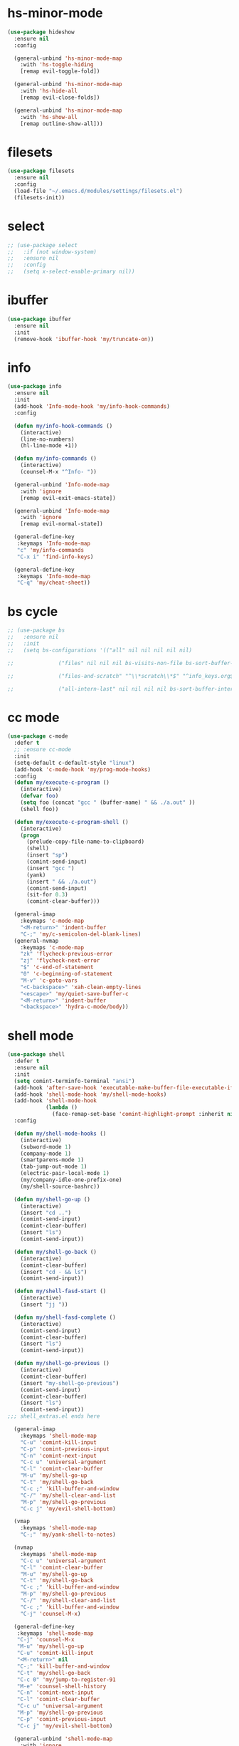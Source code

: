 #+PROPERTY: header-args :tangle yes

* hs-minor-mode
#+BEGIN_SRC emacs-lisp
(use-package hideshow
  :ensure nil
  :config

  (general-unbind 'hs-minor-mode-map
    :with 'hs-toggle-hiding
    [remap evil-toggle-fold])

  (general-unbind 'hs-minor-mode-map
    :with 'hs-hide-all
    [remap evil-close-folds])

  (general-unbind 'hs-minor-mode-map
    :with 'hs-show-all
    [remap outline-show-all]))
    #+END_SRC
* filesets
#+BEGIN_SRC emacs-lisp
(use-package filesets
  :ensure nil
  :config
  (load-file "~/.emacs.d/modules/settings/filesets.el")
  (filesets-init))
#+END_SRC

* select
#+BEGIN_SRC emacs-lisp
;; (use-package select
;;   :if (not window-system)
;;   :ensure nil
;;   :config
;;   (setq x-select-enable-primary nil))
#+END_SRC
* ibuffer
#+BEGIN_SRC emacs-lisp
(use-package ibuffer
  :ensure nil
  :init
  (remove-hook 'ibuffer-hook 'my/truncate-on))
#+END_SRC
* info
#+BEGIN_SRC emacs-lisp
(use-package info
  :ensure nil
  :init
  (add-hook 'Info-mode-hook 'my/info-hook-commands)
  :config

  (defun my/info-hook-commands ()
    (interactive)
    (line-no-numbers)
    (hl-line-mode +1))

  (defun my/info-commands ()
    (interactive)
    (counsel-M-x "^Info- "))

  (general-unbind 'Info-mode-map
    :with 'ignore
    [remap evil-exit-emacs-state])

  (general-unbind 'Info-mode-map
    :with 'ignore
    [remap evil-normal-state])

  (general-define-key
   :keymaps 'Info-mode-map
   "c" 'my/info-commands
   "C-x i" 'find-info-keys)

  (general-define-key
   :keymaps 'Info-mode-map
   "C-q" 'my/cheat-sheet))
#+END_SRC

* bs cycle
#+BEGIN_SRC emacs-lisp
;; (use-package bs
;;   :ensure nil
;;   :init
;;   (setq bs-configurations '(("all" nil nil nil nil nil)

;; 			    ("files" nil nil nil bs-visits-non-file bs-sort-buffer-interns-are-last)

;; 			    ("files-and-scratch" "^\\*scratch\\*$" "^info_keys.org$" nil bs-visits-non-file bs-sort-buffer-interns-are-last)

;; 			    ("all-intern-last" nil nil nil nil bs-sort-buffer-interns-are-last))))
#+END_SRC
* cc mode
#+BEGIN_SRC emacs-lisp
(use-package c-mode
  :defer t
  ;; :ensure cc-mode
  :init
  (setq-default c-default-style "linux")
  (add-hook 'c-mode-hook 'my/prog-mode-hooks)
  :config
  (defun my/execute-c-program ()
    (interactive)
    (defvar foo)
    (setq foo (concat "gcc " (buffer-name) " && ./a.out" ))
    (shell foo))

  (defun my/execute-c-program-shell ()
    (interactive)
    (progn
      (prelude-copy-file-name-to-clipboard)
      (shell)
      (insert "sp")
      (comint-send-input)
      (insert "gcc ")
      (yank)
      (insert " && ./a.out")
      (comint-send-input)
      (sit-for 0.3)
      (comint-clear-buffer)))

  (general-imap
    :keymaps 'c-mode-map
    "<M-return>" 'indent-buffer
    "C-;" 'my/c-semicolon-del-blank-lines)
  (general-nvmap
    :keymaps 'c-mode-map
    "zk" 'flycheck-previous-error
    "zj" 'flycheck-next-error
    "$" 'c-end-of-statement
    "0" 'c-beginning-of-statement
    "M-v" 'c-goto-vars
    "<C-backspace>" 'xah-clean-empty-lines
    "<escape>" 'my/quiet-save-buffer-c
    "<M-return>" 'indent-buffer
    "<backspace>" 'hydra-c-mode/body))
#+END_SRC
* shell mode
#+BEGIN_SRC emacs-lisp
(use-package shell
  :defer t
  :ensure nil
  :init
  (setq comint-terminfo-terminal "ansi")
  (add-hook 'after-save-hook 'executable-make-buffer-file-executable-if-script-p)
  (add-hook 'shell-mode-hook 'my/shell-mode-hooks)
  (add-hook 'shell-mode-hook
            (lambda ()
              (face-remap-set-base 'comint-highlight-prompt :inherit nil)))
  :config

  (defun my/shell-mode-hooks ()
    (interactive)
    (subword-mode 1)
    (company-mode 1)
    (smartparens-mode 1)
    (tab-jump-out-mode 1)
    (electric-pair-local-mode 1)
    (my/company-idle-one-prefix-one)
    (my/shell-source-bashrc))

  (defun my/shell-go-up ()
    (interactive)
    (insert "cd ..")
    (comint-send-input)
    (comint-clear-buffer)
    (insert "ls")
    (comint-send-input))

  (defun my/shell-go-back ()
    (interactive)
    (comint-clear-buffer)
    (insert "cd - && ls")
    (comint-send-input))

  (defun my/shell-fasd-start ()
    (interactive)
    (insert "jj "))

  (defun my/shell-fasd-complete ()
    (interactive)
    (comint-send-input)
    (comint-clear-buffer)
    (insert "ls")
    (comint-send-input))

  (defun my/shell-go-previous ()
    (interactive)
    (comint-clear-buffer)
    (insert "my-shell-go-previous")
    (comint-send-input)
    (comint-clear-buffer)
    (insert "ls")
    (comint-send-input))
;;; shell_extras.el ends here

  (general-imap
    :keymaps 'shell-mode-map
    "C-u" 'comint-kill-input
    "C-p" 'comint-previous-input
    "C-n" 'comint-next-input
    "C-c u" 'universal-argument
    "C-l" 'comint-clear-buffer
    "M-u" 'my/shell-go-up
    "C-t" 'my/shell-go-back
    "C-c ;" 'kill-buffer-and-window
    "C-/" 'my/shell-clear-and-list
    "M-p" 'my/shell-go-previous
    "C-c j" 'my/evil-shell-bottom)

  (vmap
    :keymaps 'shell-mode-map
    "C-;" 'my/yank-shell-to-notes)

  (nvmap
    :keymaps 'shell-mode-map
    "C-c u" 'universal-argument
    "C-l" 'comint-clear-buffer
    "M-u" 'my/shell-go-up
    "C-t" 'my/shell-go-back
    "C-c ;" 'kill-buffer-and-window
    "M-p" 'my/shell-go-previous
    "C-/" 'my/shell-clear-and-list
    "C-c ;" 'kill-buffer-and-window
    "C-j" 'counsel-M-x)

  (general-define-key
   :keymaps 'shell-mode-map
   "C-j" 'counsel-M-x
   "M-u" 'my/shell-go-up
   "C-u" 'comint-kill-input
   "<M-return>" nil
   "C-;" 'kill-buffer-and-window
   "C-t" 'my/shell-go-back
   "C-c 0" 'my/jump-to-register-91
   "M-e" 'counsel-shell-history
   "C-n" 'comint-next-input
   "C-l" 'comint-clear-buffer
   "C-c u" 'universal-argument
   "M-p" 'my/shell-go-previous
   "C-p" 'comint-previous-input
   "C-c j" 'my/evil-shell-bottom)

  (general-unbind 'shell-mode-map
    :with 'ignore
    [remap my/quiet-save-buffer])

  (general-unbind 'shell-mode-map
    :with nil
    [remap hydra-text-main/body])

  (defun my/shell-resync ()
    (interactive)
    (comint-kill-whole-line 1)
    (shell-resync-dirs)
    (comint-clear-buffer)
    (insert "ls")
    (comint-send-input))

  (defun my/shell-list ()
    (interactive)
    (insert "ls")
    (comint-send-input))

  (defun my/shell-clear-and-list ()
    (interactive)
    (comint-clear-buffer)
    (insert "ls")
    (comint-send-input))

  (defun my/shell-source-bashrc ()
    (interactive)
    (insert "source ~/.bashrc")
    (comint-send-input)
    (comint-clear-buffer))
  )
#+END_SRC
* eshell
#+BEGIN_SRC emacs-lisp
(use-package eshell
  :defer t
  :ensure nil
  :init
  (setq eshell-banner-message "")
  (setq comint-terminfo-terminal "ansi")
  (add-hook 'eshell-mode-hook 'my/load-eshell-keybindings)
  (defun my/load-eshell-keybindings ()
    (interactive)
    (load-file "~/.emacs.d/lisp/functions/eshell_keybindings.el")))
#+END_SRC
* calc
#+BEGIN_SRC emacs-lisp
(use-package calc
:defer t
  :ensure nil
  :config

  (general-vmap
    :keymaps 'override
    "<XF86Calculator>" 'my/calc-region
    "X" 'my/calc-region)

  (general-nmap
    :keymaps 'override
    "C-c p" 'quick-calc
    "<XF86Calculator>" 'quick-calc)

  (general-nvmap
    :keymaps 'calc-mode-map
    "C-l" 'calc-reset
    "<escape>" 'calc-quit))
#+END_SRC
* compilation-mode
#+BEGIN_SRC emacs-lisp
(use-package compilation-mode
  :defer t
  :ensure nil
  :config
  (general-unbind 'compilation-mode-map
    :with 'ignore
    [remap my/quiet-save-buffer]))
#+END_SRC
* conf-mode
#+BEGIN_SRC emacs-lisp
(use-package conf-mode
  :defer t
  :ensure nil
  :init
  (add-hook 'conf-space-mode-hook 'my/conf-hooks)
  :config
  (defun my/conf-hooks ()
    (interactive)
    (line-numbers)
    (subword-mode 1)
    (company-mode 1)
    (flycheck-mode 1)
    (smartparens-mode 1)
    (tab-jump-out-mode 1)
    (electric-operator-mode 1)
    (electric-pair-local-mode 1)
    (highlight-numbers-mode 1)
    (highlight-operators-mode 1)
    (highlight-indent-guides-mode 1)
    (subword-mode 1)
    (tab-jump-out-mode 1))

  (electric-pair-local-mode 1)
  (general-define-key
   :keymaps 'conf-mode-map
   "M-p" 'my/paragraph-backwards
   "M-n" 'my/paragraph-forward))
#+END_SRC

* with-editor
#+BEGIN_SRC emacs-lisp
(use-package with-editor
  :defer t
  :ensure nil
  :config
  (general-define-key
   :keymaps 'with-editor-mode-map
   "<C-return>" 'with-editor-finish
   "<M-return>" 'with-editor-cancel))
#+END_SRC
* desktop
#+BEGIN_SRC emacs-lisp
;; (use-package desktop
;;   :ensure nil
;;   :init
;;   (setq desktop-load-locked-desktop nil)
;;   (setq desktop-save t)
;;   (setq desktop-dirname "~/.emacs.d/var/desktop")
;;   (setq desktop-auto-save-timeout 30)
;;   :config
;;   (desktop-save-mode t))
#+END_SRC
* text
#+BEGIN_SRC emacs-lisp
(use-package text-mode
  :init
  (add-hook 'text-mode-hook 'my/text-hooks)
  (defun my/text-hooks ()
    (interactive)
    (subword-mode 1)
    (tab-jump-out-mode 1)
    (olivetti-mode +1))

  :ensure nil
  :config

(defun my/paragraph-backwards ()
  (interactive)
  (previous-line)
  (backward-paragraph)
  (forward-line)
  (back-to-indentation))

(defun my/paragraph-forward ()
  (interactive)
  (forward-paragraph)
  (forward-line)
  (back-to-indentation))

  (defun my/enable-auto-agg-fill ()
    (interactive)
    (auto-fill-mode +1)
    (aggressive-fill-paragraph-mode +1)
    (message " both fills enabled"))

  (defun my/disable-auto-agg-fill ()
    (interactive)
    (auto-fill-mode -1)
    (aggressive-fill-paragraph-mode -1)
    (message " both fills disabled"))

  (defun my/prose-brasileiro ()
    (interactive)
    (flyspell-mode 1)
    (ispell-change-dictionary "brasileiro")
    (auto-capitalize-mode 1)
    (tab-jump-out-mode 1)
    (electric-operator-mode 1)
    (wc-mode 1)
    (pabbrev-mode 1))

  (defun prose-enable ()
    (interactive)
    (flyspell-mode 1)
    (olivetti-mode +1)
    (auto-capitalize-mode 1)
    (tab-jump-out-mode 1)
    (electric-operator-mode 1)
    (wc-mode 1)
    (pabbrev-mode 1)
    (message "prose on"))

  (defun my/ispell-dict-options ()
    (interactive)
    (counsel-M-x "^my/ispell-ask-dict "))

  (defun my/ispell-ask-dict-br ()
    (interactive)
    (ispell-change-dictionary "brasileiro"))

  (defun my/ispell-ask-dict-en ()
    (interactive)
    (ispell-change-dictionary "american"))

  (general-nvmap
    :keymaps 'text-mode-map
    ;; "ç" 'flyspell-goto-next-error
    ;; "C-ç" 'ispell-word
    "RET" 'hydra-spell/body)
  (general-define-key
   :keymaps 'text-mode-map
   "C-c C-k" 'pdf-annot-edit-contents-abort
   "M-p" 'my/paragraph-backwards
   "M-n" 'my/paragraph-forward))
#+END_SRC

* custom
#+BEGIN_SRC emacs-lisp
(use-package Custom-mode
  :defer t
  :ensure nil
  :config
  (general-nvmap
    :keymaps 'custom-mode-map
    "q" 'Custom-buffer-done)
  (general-nvmap
    :keymaps 'custom-mode-map
    "C-j" 'counsel-M-x
    "M-p" 'my/paragraph-backwards
    "M-n" 'my/paragraph-forward)
  (general-define-key
   :keymaps 'custom-mode-map
   "C-j" 'counsel-M-x
   "M-p" 'my/paragraph-backwards
   "M-n" 'my/paragraph-forward))
#+END_SRC

* hippie-exp
#+BEGIN_SRC emacs-lisp
(use-package hippie-exp
:defer t
  :ensure nil
  :config
  (general-imap
    "M-/" 'hippie-expand))
#+END_SRC
* term
#+BEGIN_SRC emacs-lisp
(use-package term
  :defer t
  :init
  (defun my/term-mode-hooks ()
    (interactive)
    (subword-mode 1)
    (dimmer-mode 1)
    (smartparens-mode 1)
    (tab-jump-out-mode 1)
    (electric-pair-local-mode 1))

  (add-hook 'term-mode-hook 'my/term-mode-hooks)
  (setq comint-terminfo-terminal "ansi")
  :defer t
  :ensure nil
  :config
  (general-unbind 'term-mode-map
    :with 'ignore
    [remap my/quiet-save-buffer]
    [remap evil-emacs-state])

  (general-unbind 'term-raw-map
    :with 'term-send-raw
    [remap delete-backward-char]
    [remap evil-delete-backward-word]
    [remap delete-backward-word]
    [remap evil-paste-from-register]
    [remap backward-kill-word])

  (general-define-key
   :keymaps 'term-mode-map
   "C-j" 'counsel-M-x
   "C-l" 'term-send-raw
   "C-;" 'kill-buffer-and-window
   "C-p" 'term-send-raw
   "C-n" 'term-send-raw
   "C-a" 'term-send-raw
   "C-e" 'term-send-raw
   "C-k" 'kill-visual-line
   "C-u" 'term-send-raw
   "C-w" 'term-send-raw)

  (general-imap
    :keymaps 'term-mode-map
    "C-l" 'term-send-raw
    "C-;" 'kill-buffer-and-window
    "C-p" 'term-send-raw
    "C-n" 'term-send-raw
    "C-a" 'term-send-raw
    "C-e" 'term-send-raw
    "C-k" 'kill-visual-line
    "C-u" 'term-send-raw
    "C-w" 'term-send-raw)

  (general-nvmap
    :keymaps 'term-mode-map
    "C-j" 'counsel-M-x
    "C-l" 'term-send-raw
    "C-p" 'term-send-raw
    "C-n" 'term-send-raw
    "C-;" 'kill-buffer-and-window
    "C-u" 'term-send-raw
    "C-w" 'term-send-raw)

  (general-imap
    :keymaps 'term-raw-map
    "C-;" 'kill-buffer-and-window
    "M-r" nil))
#+END_SRC
* abbrev
#+BEGIN_SRC emacs-lisp
(use-package abbrev
  :defer t
  :ensure nil
  :config
  (defun abbrev-edit-save-close ()
    (interactive)
    (abbrev-edit-save-buffer)
    (my/kill-this-buffer))
  (setq-default abbrev-mode t)
  (setq save-abbrevs 'silently)
  ;; (setq abbrev-file-name "~/.emacs.d/etc/abbrev_defs")
  (general-define-key
   :keymaps 'edit-abbrevs-map
   "<C-return>" 'abbrev-edit-save-close)
  (general-nvmap
    :keymaps 'edit-abbrevs-mode-map
    [escape] 'abbrev-edit-save-buffer
    "q" 'my/kill-this-buffer))
#+END_SRC
* prog mode
#+BEGIN_SRC emacs-lisp
(use-package prog-mode
  :defer t
  :ensure nil
  :init
  (add-to-list 'auto-mode-alist '("\\prog\\'" . prog-mode))
  (add-hook 'prog-mode-hook 'my/prog-mode-hooks)
  :config
  ;; (yas-reload-all)
  (defun my/prog-mode-hooks ()
    (interactive)
    (company-mode 1)
    (electric-pair-local-mode 1)
    (smartparens-mode 1)
    (tab-jump-out-mode 1)
    (hs-minor-mode 1)
    (hl-line-mode 1)
    ;; (yas-minor-mode)
    (highlight-indent-guides-mode 1))

  ;; (setq comment-auto-fill-only-comments t)

  (general-imap
    :keymaps 'prog-mode-map
    "<M-return>" 'indent-buffer)

  (general-nvmap
    :keymaps 'prog-mode-map
    "<backspace>" 'my/org-src-exit
    "<tab>" 'hs-toggle-hiding
    "RET" 'hydra-prog-mode/body)

  (general-nmap
    :keymaps 'prog-mode-map
    "M-p" 'my/paragraph-backwards
    "M-n" 'my/paragraph-forward)

  (general-define-key
   :keymaps 'prog-mode-map
   "C-c y" 'my/company-show-options
   "<C-return>" 'hydra-prog-mode/body
   "<M-return>" 'indent-buffer)

  (general-define-key
   :keymaps 'prog-mode-map
   "C-=" 'string-inflection-all-cycle
   "<C-return>" 'hydra-prog-mode/body
   "<M-return>" 'indent-buffer))
#+END_SRC

* help
#+BEGIN_SRC emacs-lisp
(use-package help-mode
  :defer t
  :ensure nil
  :init
  (add-hook 'help-mode-hook 'line-numbers-absolute)
  (add-hook 'help-mode-hook 'hl-line-mode)
  :config

  (setq help-window-select t)

  (general-nmap
    :keymaps 'help-mode-map
    "<escape>" 'evil-ex-nohighlight)
  (general-nvmap
    :keymaps 'help-mode-map
    "M-p" 'my/paragraph-backwards
    "M-n" 'my/paragraph-forward
    "gs" 'evil-ex-nohighlight)
  (general-nmap
    :keymaps 'help-mode-map
    "<escape>" 'evil-ex-nohighlight)
  (general-define-key
   :keymaps 'help-mode-map
   "M-p" 'my/paragraph-backwards
   "M-n" 'my/paragraph-forward
   "gs" 'evil-ex-nohighlight))
#+END_SRC
* man
#+BEGIN_SRC emacs-lisp
(use-package man
  :defer t
  :ensure nil
  :init
  (add-hook 'Man-mode-hook 'my/man-internal)

  (defun my/man-internal ()
    (interactive)
    (other-window -1)
    (delete-other-windows))

  :config
  (set-face-attribute 'Man-overstrike nil :inherit 'bold :foreground "orange red")
  (set-face-attribute 'Man-underline nil :inherit 'underline :foreground "forest green")

  (general-nvmap
    :keymaps 'Man-mode-map
    "q" 'Man-kill
    "RET" 'my/push-button
    "C-n" 'my/Man-next-section
    "M-n" 'my/paragraph-forward
    "M-p" 'my/paragraph-backwards
    "C-p" 'my/Man-previous-section
    "C-c RET" 'Man-follow-manual-reference)

  (general-define-key
   :keymaps 'Man-mode-map
   "<f9>" 'Man-kill
   "q" 'Man-kill)

  (general-unbind 'Man-mode-map
    :with 'counsel-M-x
    [remap Man-next-section])

  (general-unbind 'Man-mode-map
    :with 'my/push-button
    [remap push-button])

  (general-unbind 'Man-mode-map
    :with 'evil-ex-nohighlight
    [remap my/quiet-save-buffer])

  (general-unbind 'Man-mode-map
    :with 'ignore
    [remap evil-insert]))
#+END_SRC
* misc
** scroll-bar
#+BEGIN_SRC emacs-lisp
(use-package scroll-bar
  :defer t
  :ensure nil
  :config
  (horizontal-scroll-bar-mode -1)
  (scroll-bar-mode -1))
#+END_SRC
** tool-bar
#+BEGIN_SRC emacs-lisp
(use-package tool-bar
  :ensure nil
  :config
  (setq tool-bar-mode nil)
  (tool-bar-mode -1))
#+END_SRC
** eldoc
#+BEGIN_SRC emacs-lisp
(use-package eldoc
  :defer t
  :ensure nil
  :config
  (global-eldoc-mode -1))
#+END_SRC
** show-paren-mode
#+BEGIN_SRC emacs-lisp
(use-package paren
  :defer t
  :ensure nil
  :config
  (custom-set-faces '(show-paren-match ((t(
					   :background "#292929"
					   :foreground "dark orange"
					   :inverse-video nil
					   :underline nil
					   :slant normal
					   :weight bold)))))
  (show-paren-mode 1))
#+END_SRC

** blink-cursor-mode
#+BEGIN_SRC emacs-lisp
(use-package frame
  :defer t
  :ensure nil
  :config
  (blink-cursor-mode 0))
#+END_SRC
** autorevert
#+BEGIN_SRC emacs-lisp
(use-package autorevert
  :defer t
  :ensure nil
  :config
  ;;;; Because of Doom Modeline
  ;;;;  https://github.com/seagle0128/doom-modeline
  (setq auto-revert-check-vc-info t)
  (global-auto-revert-mode 1))
#+END_SRC

** mouse
#+BEGIN_SRC emacs-lisp
(use-package mouse
  :defer t
  :ensure nil
  :config
  (setq mouse-yank-at-point t))
#+END_SRC
** paragraphs
#+BEGIN_SRC emacs-lisp
;; (use-package paragraphs
;;   :defer t
;;   :ensure nil
;;   :config
;;   (setq sentence-end-double-space nil)
;;   (setq sentence-end nil))
  (setq sentence-end-double-space nil)
  (setq sentence-end nil)
#+END_SRC
** hl-line
#+BEGIN_SRC emacs-lisp
;; (use-package hl-line
;;   :defer t
;;   :ensure nil
;;   :config
;;   (global-hl-line-mode nil))
#+END_SRC

** warnings
#+BEGIN_SRC emacs-lisp
(use-package warning
  :defer t
  :ensure nil
  :config
  (setq warning-minimum-level :emergency))
#+END_SRC
** custom
#+BEGIN_SRC emacs-lisp
(use-package custom
  :defer t
  :ensure nil
  :config
  (setq custom-safe-themes t))
#+END_SRC
** comint
#+BEGIN_SRC emacs-lisp
(use-package comint
  :defer t
  :ensure nil
  :config
  (setq comint-prompt-read-only t))
#+END_SRC
** sh-script
#+BEGIN_SRC emacs-lisp
(use-package sh-script
  :defer t
  :ensure nil
  :init
  (add-hook 'sh-mode-hook 'my/sh-mode-hooks)
  :config

  ;; (defun my/sh-mode-hooks ()
  ;;   (interactive)
  ;;   (line-numbers)
  ;;   (subword-mode 1)
  ;;   (company-mode 1)
  ;;   (smartparens-mode 1)
  ;;   (tab-jump-out-mode 1)
  ;;   (flycheck-mode 1)
  ;;   (electric-pair-local-mode 1)
  ;;   (yas-minor-mode 1)
  ;;   (highlight-indent-guides-mode 1)
  ;;   (aggressive-indent-mode 1)
  ;;   (beacon-mode 1)
  ;;   (my/company-idle-one-prefix-one)
  ;;   (message " my sh-mode on"))

  (defun my/sh-mode-hooks ()
    (interactive)
    (evil-swap-keys-swap-double-single-quotes)
    (my/company-idle-one-prefix-one-quiet))

  (add-to-list 'auto-mode-alist '("\\.inputrc\\'" . sh-mode))
  (add-to-list 'auto-mode-alist '("\\.bash_aliases\\'" . sh-mode)))
#+END_SRC

** files
#+BEGIN_SRC emacs-lisp
(use-package files
  :defer t
  :ensure nil
  :init
  (add-hook 'before-save-hook  'force-backup-of-buffer)
  :config
  (setq save-silently t)
  (setq delete-old-versions -1)
  ;; (add-to-list 'find-file-hook 'line-numbers-absolute)
  ;; (add-to-list 'find-file-hook 'olivetti-mode)

  (setq version-control t	        ;; Use version numbers for backups
        kept-new-versions 16		;; Number of newest versions to keep
        kept-old-versions 2		;; Number of oldest versions to keep
        delete-old-versions t		;; Do not aks to delete excess backup versions
        backup-by-copying-when-linked t	;; Copy linked files, don't rename.
        backup-directory-alist
        '(("." . "~/.emacs.d/.backups"))

        vc-make-backup-files t
        auto-save-visited-mode t
        auto-save-file-name-transforms `((".*" "~/.emacs.d/.auto-save-list/" t))
        auto-save-default t)

  (defun force-backup-of-buffer ()
    (let ((buffer-backed-up nil))
      (backup-buffer)))

  (setq large-file-warning-threshold nil)
  (setq buffer-save-without-query t)
  (setq find-file-suppress-same-file-warnings t)
  )
#+END_SRC

** bookmark
#+BEGIN_SRC emacs-lisp
(use-package files
  :defer t
  :ensure nil
  :config
  (setq bookmark-save-flag 1))
#+END_SRC
** vc-mode
#+BEGIN_SRC emacs-lisp
(use-package vc-mode
  :defer nil
  :ensure nil
  :config
  (setq vc-follow-symlinks t))
#+END_SRC
** register
#+BEGIN_SRC emacs-lisp
(use-package register
  :defer t
  :ensure nil
  :config
(setq register-preview-delay 0.15))
#+END_SRC
** doc-view
#+BEGIN_SRC emacs-lisp
(use-package doc-view
  :defer t
  :ensure nil
  :config
  (setq doc-view-continuous t))
#+END_SRC
** loaddefs
#+BEGIN_SRC emacs-lisp
(use-package loaddefs
  :defer t
  :ensure nil
  :config
  (setq browse-url-generic-program "google-chrome-stable")
  (setq browse-url-browser-function 'browse-url-generic))
#+END_SRC
* recentf
#+BEGIN_SRC emacs-lisp
(use-package recentf
  :defer t
  :ensure nil
  :config
  (recentf-mode 1))
#+END_SRC
* time-date
#+BEGIN_SRC emacs-lisp
(use-package time-date
  :defer t
  :ensure nil
  :config
  ;;  measure time
  ;;  https://stackoverflow.com/q/23622296

  (defmacro measure-time (&rest body)
    "Measure the time it takes to evaluate BODY."
    `(let ((time (current-time)))
       ,@body
       (message "%.06f" (float-time (time-since time))))))
#+END_SRC

* simple
#+BEGIN_SRC emacs-lisp
(use-package simple
  :ensure nil
  :init
  (add-to-list 'auto-mode-alist '("\\fund\\'" . fundamental-mode))
  :config
  (setq use-dialog-box nil)
  (defalias 'evil 'evil-mode)
  (defalias 'par 'package-delete)
  (defalias 'pai 'package-install)
  (defalias 'cug 'customize-group)
  (defalias 'path 'prelude-copy-file-name-to-clipboard)
  (defalias 'org 'org-mode)
  ;;;; WINDOWS ;;;;
  (setq window-resize-pixelwise t)
  ;; Alternates between the current and the previous buffer.
  (defun last-buffer ()
    "Switch to previously open buffer."
    (interactive)
    (switch-to-buffer (other-buffer (current-buffer) 1)))

  (add-hook 'after-change-major-mode-hook 'line-numbers)
  (fset 'yes-or-no-p 'y-or-n-p)

  (setq-default fringe-indicator-alist (assq-delete-all 'truncation fringe-indicator-alist))
  (setq kill-buffer-query-functions (delq 'process-kill-buffer-query-function kill-buffer-query-functions))

  (setq-default fill-column 79)
  (setq-default display-line-numbers nil)

  (defun my/eval-buffer ()
    (interactive)
    (save-excursion
      (my/save-all)
      (indent-buffer)
      (eval-buffer)
      (message " buffer evaluated")))

  (defun my/eval-buffer-no-save ()
    (interactive)
    (save-excursion
      (indent-buffer)
      (eval-buffer)
      (message " buffer evaluated")))

  (defun my/move-file-to-trash ()
    (interactive)
    (move-file-to-trash (buffer-name))
    (kill-buffer)
    (delete-window))

  (defun my/move-file-to-trash-close-ws ()
    (interactive)
    (move-file-to-trash (buffer-name))
    (kill-buffer)
    (eyebrowse-close-window-config))

  (defun delete-file-and-buffer ()
    (interactive)
    (let ((filename (buffer-file-name)))
      (when filename
        (if (vc-backend filename)
            (vc-delete-file filename)
          (progn
            (delete-file filename)
            (message "Deleted file %s" filename)
            (kill-buffer))))))

  (defun show-fill-column ()
    (interactive)
    (describe-variable 'fill-column))

  (defun show-major-mode ()
    (interactive)
    (describe-variable 'major-mode))

  (setq truncate-lines t)
  (setq-default truncate-lines t)
  (setq save-interprogram-paste-before-kill nil)
  (setq backward-delete-char-untabify-method 'hungry)

  (general-unbind 'special-mode-map
    :with 'ignore
    [remap my/quiet-save-buffer])

  (general-define-key
   :keymaps 'messages-buffer-mode-map
   "M-d" 'ivy-switch-buffer)

  (defun my/load-user-init-file ()
    (interactive)
    (load-file user-init-file))

  (general-unbind 'messages-buffer-mode-map
    :with 'ignore
    [remap my/quiet-save-buffer])
  (setq-default indent-tabs-mode nil)
  (global-visual-line-mode t))

(use-package server
  :ensure nil
  :config
  (defun show-server ()
    (interactive)
    (describe-variable 'server-name)))
#+END_SRC

* eval
#+BEGIN_SRC emacs-lisp
(use-package eval
  :defer t
  :ensure nil
  :config
  (setq debug-on-error nil))
#+END_SRC

* dispnew
#+BEGIN_SRC emacs-lisp
(use-package dispnew
:defer t
:ensure nil
:config
(setq visible-bell nil))
#+END_SRC

* xisp
#+BEGIN_SRC emacs-lisp
(use-package xisp
  :defer t
  :ensure nil
  :config
(setq scroll-step 0)
(setq scroll-conservatively 0)

(defun my/scroll-conservatively-five ()
  (interactive)
  (setq scroll-conservatively 5)
  (message " scroll-conservatively 5"))

(defun my/scroll-conservatively-zero ()
  (interactive)
  (setq scroll-conservatively 0)
  (message " scroll-conservatively 0"))

(defun my/scroll-conservatively-ten ()
  (interactive)
  (setq scroll-conservatively 10)
  (message " scroll-conservatively 10")))
#+END_SRC

* editfns
#+BEGIN_SRC emacs-lisp
(use-package editfns
:defer t
:ensure nil
:config
(put 'narrow-to-region 'disabled nil))
#+END_SRC
* avoidance
#+BEGIN_SRC emacs-lisp
(use-package avoid
  :ensure nil
  :config
  (setq mouse-avoidance-mode 'banish))
#+END_SRC
